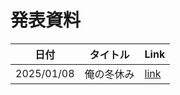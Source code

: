 * 発表資料

| 日付       | タイトル                  | Link |
|------------+---------------------------+------|
| 2025/01/08 | 俺の冬休み                | [[https://penpon.github.io/temp/docs/20250108_pipeline.html][link]] |
